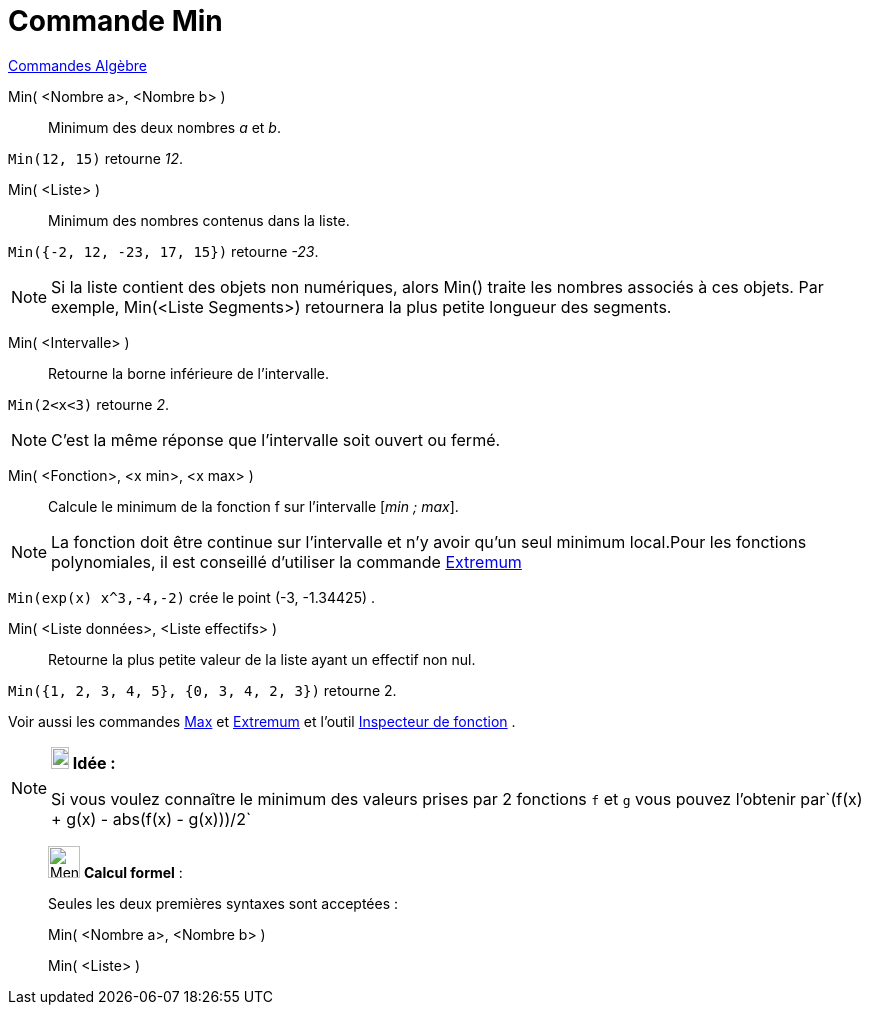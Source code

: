 = Commande Min
:page-en: commands/Min
ifdef::env-github[:imagesdir: /fr/modules/ROOT/assets/images]

xref:commands/Commandes_Algèbre.adoc[Commandes Algèbre]

Min( <Nombre a>, <Nombre b> )::
  Minimum des deux nombres _a_ et _b_.

[EXAMPLE]
====

`++Min(12, 15)++` retourne _12_.

====

Min( <Liste> )::
  Minimum des nombres contenus dans la liste.

[EXAMPLE]
====

`++Min({-2, 12, -23, 17, 15})++` retourne _-23_.

====

[NOTE]
====

Si la liste contient des objets non numériques, alors Min() traite les nombres associés à ces objets. Par
exemple, Min(<Liste Segments>) retournera la plus petite longueur des segments.

====

Min( <Intervalle> )::
  Retourne la borne inférieure de l'intervalle.

[EXAMPLE]
====

`++Min(2<x<3)++` retourne _2_.

====

[NOTE]
====

C'est la même réponse que l'intervalle soit ouvert ou fermé.

====

Min( <Fonction>, <x min>, <x max> )::
  Calcule le minimum de la fonction f sur l'intervalle [_min ; max_].

[NOTE]
====

La fonction doit être continue sur l'intervalle et n'y avoir qu'un seul minimum local.Pour les fonctions
polynomiales, il est conseillé d'utiliser la commande xref:/commands/Extremum.adoc[Extremum]
====

[EXAMPLE]
====

`++Min(exp(x) x^3,-4,-2)++` crée le point (-3, -1.34425) .

====

Min( <Liste données>, <Liste effectifs> )::
  Retourne la plus petite valeur de la liste ayant un effectif non nul.

[EXAMPLE]
====

`++Min({1, 2, 3, 4, 5}, {0, 3, 4, 2, 3})++` retourne 2.

====

Voir aussi les commandes xref:/commands/Max.adoc[Max] et xref:/commands/Extremum.adoc[Extremum] et l'outil
xref:/tools/Inspecteur_de_fonction.adoc[Inspecteur de fonction] .

[NOTE]
====

*image:18px-Bulbgraph.png[Note,title="Note",width=18,height=22] Idée :*

Si vous voulez connaître le minimum des valeurs prises par 2 fonctions `++f++` et `++g++` vous pouvez l'obtenir
par`++(f(x) + g(x) - abs(f(x) - g(x)))/2++`

====

____________________________________________________________

image:32px-Menu_view_cas.svg.png[Menu view cas.svg,width=32,height=32] *Calcul formel* :

Seules les deux premières syntaxes sont acceptées :

Min( <Nombre a>, <Nombre b> )

Min( <Liste> )
